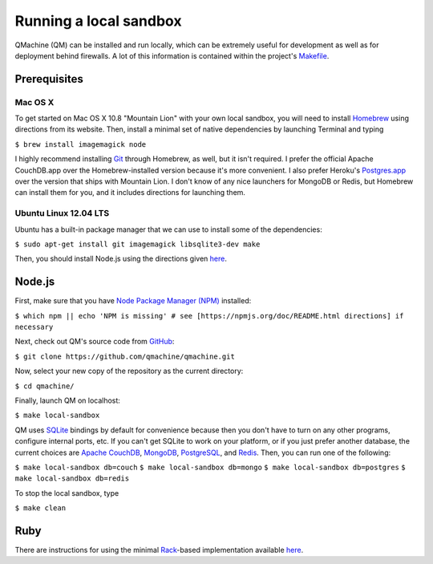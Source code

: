 Running a local sandbox
=======================

QMachine (QM) can be installed and run locally, which can be extremely
useful for development as well as for deployment behind firewalls. A lot
of this information is contained within the project's
`Makefile <https://raw.githubusercontent.com/qmachine/qmachine/master/Makefile>`__.

Prerequisites
-------------

Mac OS X
~~~~~~~~

To get started on Mac OS X 10.8 "Mountain Lion" with your own local
sandbox, you will need to install
`Homebrew <http://mxcl.github.io/homebrew/>`__ using directions from its
website. Then, install a minimal set of native dependencies by launching
Terminal and typing

``$ brew install imagemagick node``

I highly recommend installing `Git <http://git-scm.com/>`__ through
Homebrew, as well, but it isn't required. I prefer the official Apache
CouchDB.app over the Homebrew-installed version because it's more
convenient. I also prefer Heroku's
`Postgres.app <http://postgresapp.com/>`__ over the version that ships
with Mountain Lion. I don't know of any nice launchers for MongoDB or
Redis, but Homebrew can install them for you, and it includes directions
for launching them.

Ubuntu Linux 12.04 LTS
~~~~~~~~~~~~~~~~~~~~~~

Ubuntu has a built-in package manager that we can use to install some of
the dependencies:

``$ sudo apt-get install git imagemagick libsqlite3-dev make``

Then, you should install Node.js using the directions given
`here <https://github.com/joyent/node/wiki/Installing-Node.js-via-package-manager#ubuntu-mint>`__.

Node.js
-------

First, make sure that you have `Node Package Manager
(NPM) <https://npmjs.org>`__ installed:

``$ which npm || echo 'NPM is missing' # see [https://npmjs.org/doc/README.html directions] if necessary``

Next, check out QM's source code from
`GitHub <https://github.com/qmachine/qmachine>`__:

``$ git clone https://github.com/qmachine/qmachine.git``

Now, select your new copy of the repository as the current directory:

``$ cd qmachine/``

Finally, launch QM on localhost:

``$ make local-sandbox``

QM uses `SQLite <https://www.sqlite.org/>`__ bindings by default for
convenience because then you don't have to turn on any other programs,
configure internal ports, etc. If you can't get SQLite to work on your
platform, or if you just prefer another database, the current choices
are `Apache CouchDB <https://couchdb.apache.org/>`__,
`MongoDB <http://www.mongodb.org/>`__,
`PostgreSQL <http://www.postgresql.org/>`__, and
`Redis <http://redis.io/>`__. Then, you can run one of the following:

``$ make local-sandbox db=couch``
``$ make local-sandbox db=mongo``
``$ make local-sandbox db=postgres``
``$ make local-sandbox db=redis``

To stop the local sandbox, type

``$ make clean``

Ruby
----

There are instructions for using the minimal
`Rack <http://rack.github.io/>`__-based implementation available
`here <Rack_app>`__.

